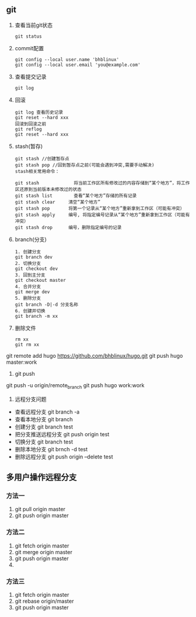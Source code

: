 ** git
   1. 查看当前git状态
      	#+BEGIN_SRC 
      	git status
      	#+END_SRC
   2. commit配置
      #+BEGIN_SRC 
      git config --local user.name 'bhblinux'
      git config --local user.email 'you@example.com'
      #+END_SRC
   3. 查看提交记录
      #+BEGIN_SRC 
      git log 
      #+END_SRC
   4. 回滚
      #+BEGIN_SRC 
      git log 查看历史记录
      git reset --hard xxx
      回滚到回滚之前
      git reflog
      git reset --hard xxx
      #+END_SRC
   5. stash(暂存)
      #+BEGIN_SRC 
      git stash //创建暂存点
      git stash pop //回到暂存点之前(可能会遇到冲突,需要手动解决)
      stash相关常用命令：

      git stash             将当前工作区所有修改过的内容存储到“某个地方”，将工作区还原到当前版本未修改过的状态
      git stash list        查看“某个地方”存储的所有记录
      git stash clear     清空“某个地方”
      git stash pop       将第一个记录从“某个地方”重新拿到工作区（可能有冲突）
      git stash apply     编号, 将指定编号记录从“某个地方”重新拿到工作区（可能有冲突） 
      git stash drop      编号，删除指定编号的记录
      #+END_SRC
   6. branch(分支)
      #+BEGIN_SRC 
      1. 创建分支
      git branch dev
      2. 切换分支
      git checkout dev
      3. 回到主分支
      git checkout master
      4. 合并分支
      git merge dev
      5. 删除分支
      git branch -D|-d 分支名称
      6. 创建并切换
      git branch -m xx
      #+END_SRC
   7. 删除文件
      #+BEGIN_SRC 
      rm xx
      git rm xx
      #+END_SRC
	
git remote add hugo https://github.com/bhblinux/hugo.git
git push hugo master:work
1. git push
git push -u origin/remote_branch
git push hugo work:work
1. 远程分支问题
- 查看远程分支
	git branch -a 
- 查看本地分支
	git branch
- 创建分支
	git branch test
- 把分支推送远程分支
	git push origin test
- 切换分支
	git branch test
- 删除本地分支
	git brnch -d test
- 删除远程分支
	git push origin --delete test

** 多用户操作远程分支
*** 方法一
    1. git pull origin master
    2. git push origin master
   
*** 方法二 
    1. git fetch origin master
    2. git merge origin master
    3. git push origin master
    4. 

*** 方法三
    1. git fetch origin master
    2. git rebase origin/master
    3. git push origin master

